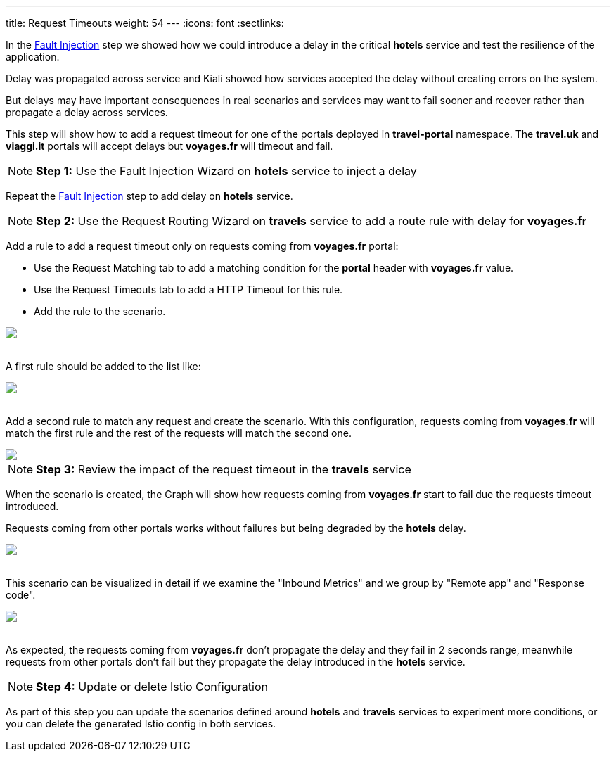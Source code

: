 ---
title: Request Timeouts
weight: 54
---
:icons: font
:sectlinks:

In the link:../tutorial/#02-fault-injection[Fault Injection, window="_blank"] step we showed how we could introduce a delay in the critical *hotels* service and test the resilience of the application.

Delay was propagated across service and Kiali showed how services accepted the delay without creating errors on the system.

But delays may have important consequences in real scenarios and services may want to fail sooner and recover rather than propagate a delay across services.

This step will show how to add a request timeout for one of the portals deployed in *travel-portal* namespace. The *travel.uk* and *viaggi.it* portals will accept delays but *voyages.fr* will timeout and fail.

NOTE: *Step 1:* Use the Fault Injection Wizard on *hotels* service to inject a delay

Repeat the link:../tutorial/#02-fault-injection[Fault Injection, window="_blank"] step to add delay on *hotels* service.

NOTE: *Step 2:* Use the Request Routing Wizard on *travels* service to add a route rule with delay for *voyages.fr*

Add a rule to add a request timeout only on requests coming from *voyages.fr* portal:

- Use the Request Matching tab to add a matching condition for the *portal* header with *voyages.fr* value.
- Use the Request Timeouts tab to add a HTTP Timeout for this rule.
- Add the rule to the scenario.

++++
<a class="image-popup-fit-height" href="/images/tutorial/05-05-request-timeout-rule.png" title="Request Timeout Rule">
    <img src="/images/tutorial/05-05-request-timeout-rule.png" style="display:block;margin: 0 auto;" />
</a>
++++

{nbsp} +
A first rule should be added to the list like:

++++
<a class="image-popup-fit-height" href="/images/tutorial/05-05-voyages-rule.png" title="Voyages Portal Rule">
    <img src="/images/tutorial/05-05-voyages-rule.png" style="display:block;margin: 0 auto;" />
</a>
++++

{nbsp} +
Add a second rule to match any request and create the scenario. With this configuration, requests coming from *voyages.fr* will match the first rule and the rest of the requests will match the second one.

++++
<a class="image-popup-fit-height" href="/images/tutorial/05-05-generic-rule.png" title="Any Request Rule">
    <img src="/images/tutorial/05-05-generic-rule.png" style="display:block;margin: 0 auto;" />
</a>
++++

NOTE: *Step 3:* Review the impact of the request timeout in the *travels* service

When the scenario is created, the Graph will show how requests coming from *voyages.fr* start to fail due the requests timeout introduced.

Requests coming from other portals works without failures but being degraded by the *hotels* delay.

++++
<a class="image-popup-fit-height" href="/images/tutorial/05-05-travels-graph-voyages-error.png" title="Travels Graph">
    <img src="/images/tutorial/05-05-travels-graph-voyages-error.png" style="display:block;margin: 0 auto;" />
</a>
++++

{nbsp} +
This scenario can be visualized in detail if we examine the "Inbound Metrics" and we group by "Remote app" and "Response code".

++++
<a class="image-popup-fit-height" href="/images/tutorial/05-05-voyages-rule-metrics.png" title="Travels Inbound Metrics">
    <img src="/images/tutorial/05-05-voyages-rule-metrics.png" style="display:block;margin: 0 auto;" />
</a>
++++

{nbsp} +
As expected, the requests coming from *voyages.fr* don't propagate the delay and they fail in 2 seconds range, meanwhile requests from other portals don't fail but they propagate the delay introduced in the *hotels* service.

NOTE: *Step 4:* Update or delete Istio Configuration

As part of this step you can update the scenarios defined around *hotels* and *travels* services to experiment more conditions, or you can delete the generated Istio config in both services.
